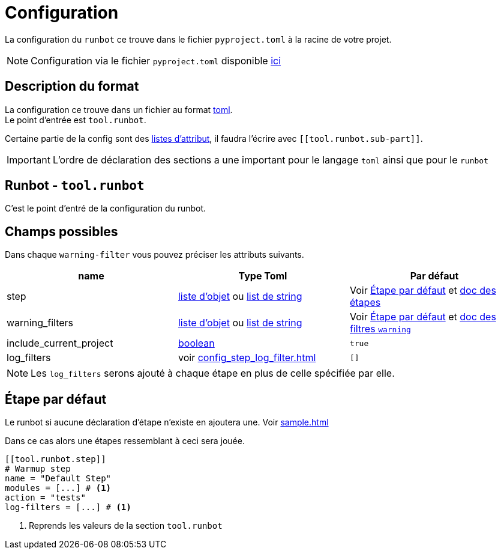 = Configuration

La configuration du `runbot` ce trouve dans le fichier `pyproject.toml` à la racine de votre projet.

NOTE: Configuration via le fichier `pyproject.toml` disponible https://peps.python.org/pep-0621/[ici]

== Description du format

La configuration ce trouve dans un fichier au format https://toml.io/en/v1.0.0#objectives[toml]. +
Le point d'entrée est `tool.runbot`.

Certaine partie de la config sont des https://toml.io/en/v1.0.0#array-of-tables[listes d'attribut], il faudra l'écrire avec `\[[tool.runbot.sub-part]]`.

IMPORTANT: L'ordre de déclaration des sections a une important pour le langage `toml` ainsi que pour le `runbot`



[[runbot_format]]
== Runbot - `tool.runbot`

C'est le point d'entré de la configuration du runbot.


== Champs possibles

Dans chaque `warning-filter` vous pouvez préciser les attributs suivants.

|===
| name | Type Toml | Par défaut

| step | https://toml.io/en/v1.0.0#array-of-tables[liste d'objet] ou https://toml.io/en/v1.0.0#array[list de string] | Voir <<default_step>> et xref::config_step.adoc[doc des étapes]
| warning_filters | https://toml.io/en/v1.0.0#array-of-tables[liste d'objet] ou https://toml.io/en/v1.0.0#array[list de string] | Voir <<default_step>> et xref::config_global_warning_filter.adoc[doc des filtres `warning`]
| include_current_project | https://toml.io/en/v1.0.0#boolean[boolean] | `true`
| log_filters | voir xref:config_step_log_filter.adoc[] | `[]`
|===

NOTE: Les `log_filters` serons ajouté à chaque étape en plus de celle spécifiée par elle.


[[default_step]]
== Étape par défaut

Le runbot si aucune déclaration d'étape n'existe en ajoutera une. Voir xref:sample.adoc#sample_minimal[]

Dans ce cas alors une étapes ressemblant à ceci sera jouée.

[,toml]
----
[[tool.runbot.step]]
# Warmup step
name = "Default Step"
modules = [...] # <1>
action = "tests"
log-filters = [...] # <1>
----
<1> Reprends les valeurs de la section `tool.runbot`